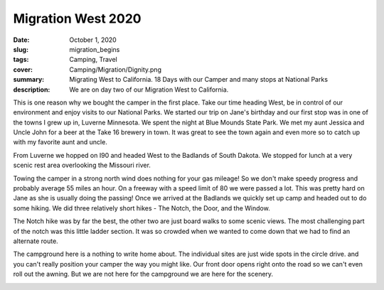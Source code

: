 Migration West 2020
===================

:date: October 1, 2020
:slug: migration_begins
:tags: Camping, Travel
:cover: Camping/Migration/Dignity.png
:summary: Migrating West to California.  18 Days with our Camper and many stops at National Parks
:description: We are on day two of our Migration West to California.

This is one reason why we bought the camper in the first place.  Take our time heading West, be in control of our environment and enjoy visits to our National Parks.  We started our trip on Jane's birthday and our first stop was in one of the towns I grew up in, Luverne Minnesota.  We spent the night at Blue Mounds State Park.  We met my aunt Jessica and Uncle John for a beer at the Take 16 brewery in town. It was great to see the town again and even more so to catch up with my favorite aunt and uncle.

From Luverne we hopped on I90 and headed West to the Badlands of South Dakota.  We stopped for lunch at a very scenic rest area overlooking the Missouri river.

.. image:: {static}/Camping/Migration/Dignity.png


Towing the camper in a strong north wind does nothing for your gas mileage!  So we don't make speedy progress and probably average 55 miles an hour.  On a freeway with a speed limit of 80 we were passed a lot.  This was pretty hard on Jane as she is usually doing the passing!  Once we arrived at the Badlands we quickly set up camp and headed out to do some hiking.  We did three relatively short hikes - The Notch, the Door, and the Window.

.. image:: {static}/Camping/Migration20/CampgroundFromNotch.png

.. image:: {static}/Camping/Migration20/rattlesnakes.png

The Notch hike was by far the best, the other two are just board walks to some scenic views.  The most challenging part of the notch was this little ladder section.  It was so crowded when we wanted to come down that we had to find an alternate route.

.. image:: {static}/Camping/Migration20/Ladder.png

The campground here is a nothing to write home about.  The individual sites are just wide spots in the circle drive.  and you can't really position your camper the way you might like. Our front door opens right onto the road so we can't even roll out the awning.  But we are not here for the campground we are here for the scenery.

.. image:: {static}/Camping/Migration20/sunset_campground.png


